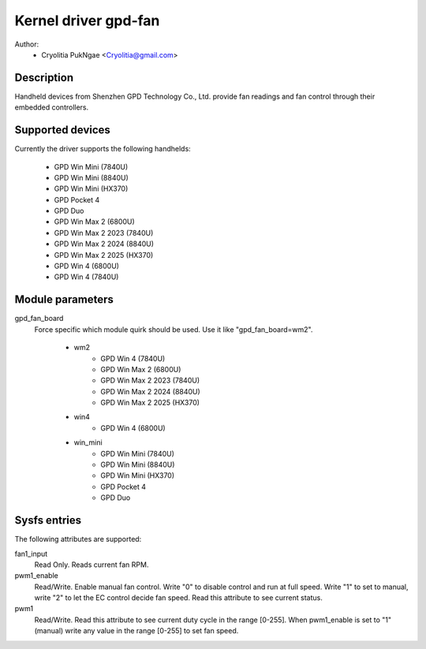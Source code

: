 .. SPDX-License-Identifier: GPL-2.0-or-later

Kernel driver gpd-fan
=========================

Author:
    - Cryolitia PukNgae <Cryolitia@gmail.com>

Description
------------

Handheld devices from Shenzhen GPD Technology Co., Ltd. provide fan readings and fan control through
their embedded controllers.

Supported devices
-----------------

Currently the driver supports the following handhelds:

 - GPD Win Mini (7840U)
 - GPD Win Mini (8840U)
 - GPD Win Mini (HX370)
 - GPD Pocket 4
 - GPD Duo
 - GPD Win Max 2 (6800U)
 - GPD Win Max 2 2023 (7840U)
 - GPD Win Max 2 2024 (8840U)
 - GPD Win Max 2 2025 (HX370)
 - GPD Win 4 (6800U)
 - GPD Win 4 (7840U)

Module parameters
-----------------

gpd_fan_board
  Force specific which module quirk should be used.
  Use it like "gpd_fan_board=wm2".

   - wm2
       - GPD Win 4 (7840U)
       - GPD Win Max 2 (6800U)
       - GPD Win Max 2 2023 (7840U)
       - GPD Win Max 2 2024 (8840U)
       - GPD Win Max 2 2025 (HX370)
   - win4
       - GPD Win 4 (6800U)
   - win_mini
       - GPD Win Mini (7840U)
       - GPD Win Mini (8840U)
       - GPD Win Mini (HX370)
       - GPD Pocket 4
       - GPD Duo

Sysfs entries
-------------

The following attributes are supported:

fan1_input
  Read Only. Reads current fan RPM.

pwm1_enable
  Read/Write. Enable manual fan control. Write "0" to disable control and run at
  full speed. Write "1" to set to manual, write "2" to let the EC control decide
  fan speed. Read this attribute to see current status.

pwm1
  Read/Write. Read this attribute to see current duty cycle in the range [0-255].
  When pwm1_enable is set to "1" (manual) write any value in the range [0-255]
  to set fan speed.


